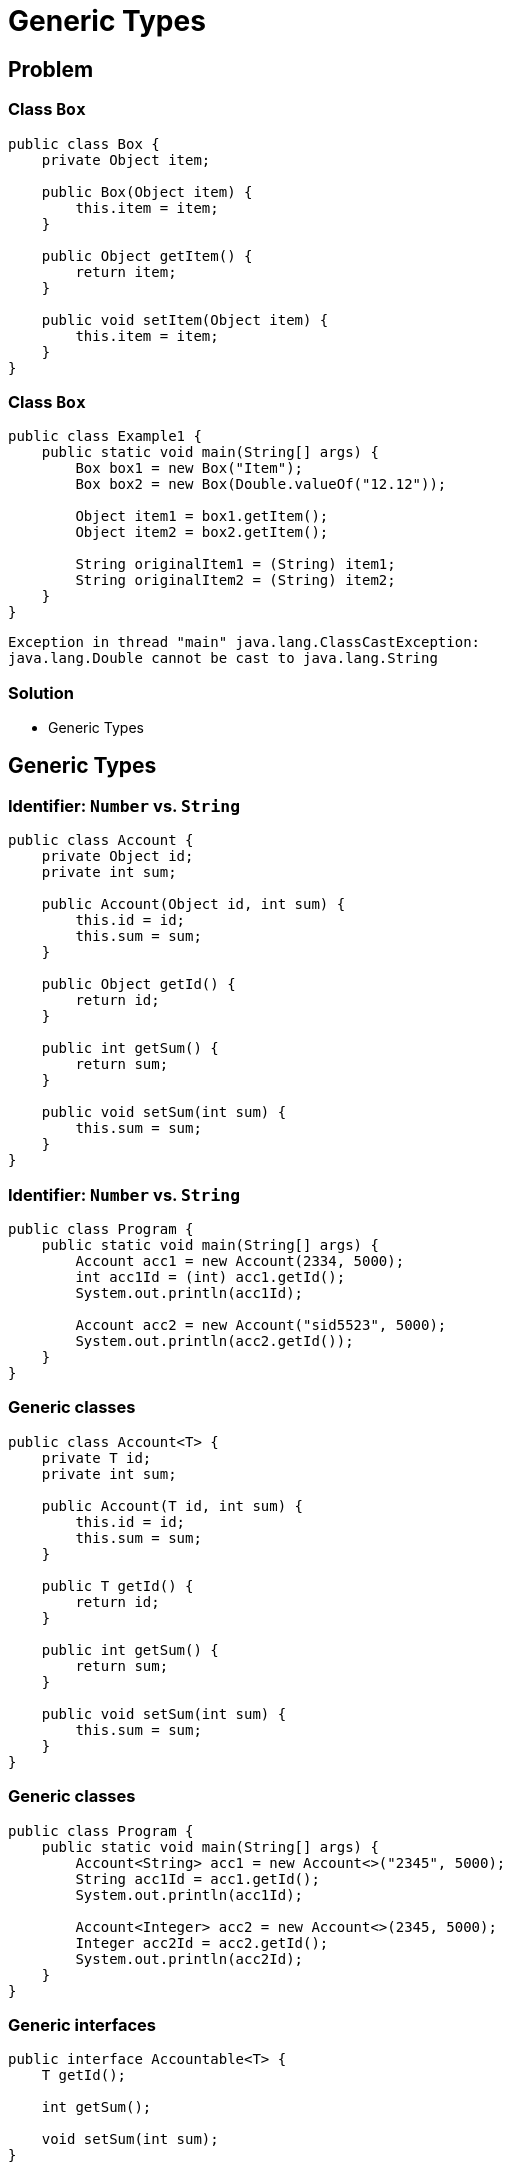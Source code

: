 = Generic Types

== Problem

=== Class `Box`

[.fragment]
[source,java]
----
public class Box {
    private Object item;

    public Box(Object item) {
        this.item = item;
    }

    public Object getItem() {
        return item;
    }

    public void setItem(Object item) {
        this.item = item;
    }
}
----

=== Class `Box`

[.fragment]
[source,java]
----
public class Example1 {
    public static void main(String[] args) {
        Box box1 = new Box("Item");
        Box box2 = new Box(Double.valueOf("12.12"));

        Object item1 = box1.getItem();
        Object item2 = box2.getItem();

        String originalItem1 = (String) item1;
        String originalItem2 = (String) item2;
    }
}
----

[.fragment]
----
Exception in thread "main" java.lang.ClassCastException:
java.lang.Double cannot be cast to java.lang.String
----

=== Solution

[.step]
* Generic Types

== Generic Types

=== Identifier: `Number` vs. `String`

[.fragment]
[source,java]
----
public class Account {
    private Object id;
    private int sum;

    public Account(Object id, int sum) {
        this.id = id;
        this.sum = sum;
    }

    public Object getId() {
        return id;
    }

    public int getSum() {
        return sum;
    }

    public void setSum(int sum) {
        this.sum = sum;
    }
}
----

=== Identifier: `Number` vs. `String`

[.fragment]
[source,java]
----
public class Program {
    public static void main(String[] args) {
        Account acc1 = new Account(2334, 5000);
        int acc1Id = (int) acc1.getId();
        System.out.println(acc1Id);

        Account acc2 = new Account("sid5523", 5000);
        System.out.println(acc2.getId());
    }
}
----

=== Generic classes

[.fragment]
[source,java]
----
public class Account<T> {
    private T id;
    private int sum;

    public Account(T id, int sum) {
        this.id = id;
        this.sum = sum;
    }

    public T getId() {
        return id;
    }

    public int getSum() {
        return sum;
    }

    public void setSum(int sum) {
        this.sum = sum;
    }
}
----

=== Generic classes

[.fragment]
[source,java]
----
public class Program {
    public static void main(String[] args) {
        Account<String> acc1 = new Account<>("2345", 5000);
        String acc1Id = acc1.getId();
        System.out.println(acc1Id);

        Account<Integer> acc2 = new Account<>(2345, 5000);
        Integer acc2Id = acc2.getId();
        System.out.println(acc2Id);
    }
}
----

=== Generic interfaces

[.fragment]
[source,java]
----
public interface Accountable<T> {
    T getId();

    int getSum();

    void setSum(int sum);
}
----

=== Generic interfaces

[.fragment]
[source,java]
----
public class Account implements Accountable<String> {
    private String id;
    private int sum;

    public Account(String id, int sum) {
        this.id = id;
        this.sum = sum;
    }

    public String getId() {
        return id;
    }

    public int getSum() {
        return sum;
    }

    public void setSum(int sum) {
        this.sum = sum;
    }
}
----

=== Generic interfaces

[.fragment]
[source,java]
----
public class Program {
    public static void main(String[] args) {
        Accountable<String> acc1 = new Account("1235rwr", 5000);
        Account acc2 = new Account("2373", 4300);
        System.out.println(acc1.getId());
        System.out.println(acc2.getId());
    }
}
----

=== Generic methods

[.fragment]
[source,java]
----
public class Printer {
    public <T> void print(T[] items) {
        for (T item : items) {
            System.out.println(item);
        }
    }
}
----

=== Generic methods

[.fragment]
[source,java]
----
public class Program {
    public static void main(String[] args) {
        Printer printer = new Printer();
        String[] people = {"Tom", "Alice", "Sam", "Kate", "Bob", "Helen"};
        Integer[] numbers = {23, 4, 5, 2, 13, 456, 4};
        printer.<String>print(people);
        printer.<Integer>print(numbers);
    }
}
----

=== Generic constructors

[.fragment]
[source,java]
----
public class Account {
    private String id;
    private int sum;

    public <T> Account(T id, int sum) {
        this.id = id.toString();
        this.sum = sum;
    }

    public String getId() {
        return id;
    }

    public int getSum() {
        return sum;
    }

    public void setSum(int sum) {
        this.sum = sum;
    }
}
----

=== Generic constructors

[.fragment]
[source,java]
----
public class Program {
    public static void main(String[] args) {
        Account acc1 = new Account("cid2373", 5000);
        Account acc2 = new Account(53757, 4000);
        System.out.println(acc1.getId());
        System.out.println(acc2.getId());
    }
}
----

== Multiple Generic Types

=== Multiple Generic Types

[.fragment]
[source,java]
----
public class Account<T, S> {
    private T id;
    private S sum;

    public Account(T id, S sum) {
        this.id = id;
        this.sum = sum;
    }

    public T getId() {
        return id;
    }

    public S getSum() {
        return sum;
    }

    public void setSum(S sum) {
        this.sum = sum;
    }
}
----

=== Multiple Generic Types

[.fragment]
[source,java]
----
public class Program {
    public static void main(String[] args) {
        Account<String, Double> acc1 = new Account<>("354", 5000.87);
        String id = acc1.getId();
        Double sum = acc1.getSum();
        System.out.printf("Id: %s  Sum: %f \n", id, sum);
    }
}
----

== Limitations of Generic Types

=== Limitation with superclass

[.fragment]
[source,java]
----
public class Account {
    private String id;
    private int sum;

    public Account(String id, int sum) {
        this.id = id;
        this.sum = sum;
    }

    public String getId() {
        return id;
    }

    public int getSum() {
        return sum;
    }

    public void setSum(int sum) {
        this.sum = sum;
    }
}
----

=== Limitation with superclass

[.fragment]
[source,java]
----
public class Transaction<T extends Account> {
    private T from;
    private T to;
    private int sum;

    public Transaction(T from, T to, int sum) {
        this.from = from;
        this.to = to;
        this.sum = sum;
    }

    public void execute() {
        if (from.getSum() > sum) {
            from.setSum(from.getSum() - sum);
            to.setSum(to.getSum() + sum);
            System.out.printf("Account %s: %d \nAccount %s: %d \n",
                from.getId(), from.getSum(), to.getId(), to.getSum());
        } else {
            System.out.printf("Operation is invalid");
        }
    }
}
----

=== Limitation with superclass

[.fragment]
[source,java]
----
public class Program {
    public static void main(String[] args) {
        Account acc1 = new Account("1876", 4500);
        Account acc2 = new Account("3476", 1500);

        Transaction<Account> tran1 =
                new Transaction<Account>(acc1, acc2, 4000);
        tran1.execute();
        tran1 = new Transaction<Account>(acc1, acc2, 4000);
        tran1.execute();
    }
}
----

=== Limitation with Interfaces

[.fragment]
[source,java]
----
public interface Accountable {
    String getId();

    int getSum();

    void setSum(int sum);
}
----

=== Limitation with Interfaces

[.fragment]
[source,java]
----
public class Account implements Accountable {
    private String id;
    private int sum;

    public Account(String id, int sum) {
        this.id = id;
        this.sum = sum;
    }

    public String getId() {
        return id;
    }

    public int getSum() {
        return sum;
    }

    public void setSum(int sum) {
        this.sum = sum;
    }
}
----

=== Limitation with Interfaces

[.fragment]
[source,java]
----
public class Transaction<T extends Accountable> {
    private T from;
    private T to;
    private int sum;

    public Transaction(T from, T to, int sum) {
        this.from = from;
        this.to = to;
        this.sum = sum;
    }

    public void execute() {
        if (from.getSum() > sum) {
            from.setSum(from.getSum() - sum);
            to.setSum(to.getSum() + sum);
            System.out.printf("Account %s: %d \nAccount %s: %d \n",
                    from.getId(), from.getSum(), to.getId(), to.getSum());
        } else {
            System.out.printf("Operation is invalid");
        }
    }
}
----

=== Limitation with Interfaces

[.fragment]
[source,java]
----
public class Program {
    public static void main(String[] args) {
        Account acc1 = new Account("1235rwr", 5000);
        Account acc2 = new Account("2373", 4300);
        Transaction<Account> tran1 =
                new Transaction<Account>(acc1, acc2, 1560);
        tran1.execute();
    }
}
----

=== Limitation with Generic Types

[.fragment]
[source,java]
----
public class Account<T> {
    private T id;
    private int sum;

    public Account(T id, int sum) {
        this.id = id;
        this.sum = sum;
    }

    public T getId() {
        return id;
    }

    public int getSum() {
        return sum;
    }

    public void setSum(int sum) {
        this.sum = sum;
    }
}
----

=== Limitation with Generic Types

[.fragment]
[source,java]
----
public class Transaction<T extends Account<String>> {
    private T from;
    private T to;
    private int sum;

    public Transaction(T from, T to, int sum) {
        this.from = from;
        this.to = to;
        this.sum = sum;
    }

    public void execute() {
        if (from.getSum() > sum) {
            from.setSum(from.getSum() - sum);
            to.setSum(to.getSum() + sum);
            System.out.printf("Account %s: %d \nAccount %s: %d \n",
                from.getId(), from.getSum(), to.getId(), to.getSum());
        } else {
            System.out.printf("Operation is invalid");
        }
    }
}
----

=== Limitation with Generic Types

[.fragment]
[source,java]
----
public class Program {
    public static void main(String[] args) {
        Account<String> acc1 = new Account<String>("1876", 4500);
        Account<String> acc2 = new Account<String>("3476", 1500);

        Transaction<Account<String>> tran1 =
                new Transaction<Account<String>>(acc1, acc2, 4000);
        tran1.execute();
        tran1 = new Transaction<Account<String>>(acc1, acc2, 4000);
        tran1.execute();
    }
}
----

== Multiple Limitations

=== Multiple Limitations

[.fragment]
[source,java]
----
public class Person {
}
----

[.fragment]
[source,java]
----
public interface Accountable {
}
----

[.fragment]
[source,java]
----
public class Transaction<T extends Person & Accountable> {
}
----

== Inheritance and Generic Types

=== Generic superclass

[.fragment]
[source,java]
----
public class Account<T> {
    private T id;

    public Account(T id) {
        this.id = id;
    }

    public T getId() {
        return this.id;
    }
}
----

=== Generic superclass

[.fragment]
[source,java]
----
public class DepositAccount<T> extends Account<T> {
    public DepositAccount(T id) {
        super(id);
    }
}
----

=== Generic superclass

[.fragment]
[source,java]
----
public class Program {
    public static void main(String[] args) {
        DepositAccount dAccount1 = new DepositAccount(20);
        System.out.println(dAccount1.getId());

        DepositAccount dAccount2 = new DepositAccount("12345");
        System.out.println(dAccount2.getId());
    }
}
----

=== Generic superclass

[.fragment]
[source,java]
----
public class Account<T> {
    private T id;

    public Account(T id) {
        this.id = id;
    }

    public T getId() {
        return this.id;
    }
}
----

=== Generic superclass

[.fragment]
[source,java]
----
public class DepositAccount<T, S> extends Account<T> {
    private S name;

    public S getName() {
        return this.name;
    }

    public DepositAccount(T id, S name) {
        super(id);
        this.name = name;
    }
}
----

=== Generic superclass

[.fragment]
[source,java]
----
public class Program {
    public static void main(String[] args) {
        DepositAccount<Integer, String> dAccount1 =
                new DepositAccount(20, "Tom");
        System.out.println(dAccount1.getId() + " : " + dAccount1.getName());

        DepositAccount<String, Integer> dAccount2 =
                new DepositAccount("12345", 23456);
        System.out.println(dAccount2.getId() + " : " + dAccount2.getName());
    }
}
----

=== Generic subclass

[.fragment]
[source,java]
----
public class Account {
    private String name;

    public Account(String name) {
        this.name = name;
    }

    public String getName() {
        return this.name;
    }
}
----

=== Generic subclass

[.fragment]
[source,java]
----
public class DepositAccount<T> extends Account {
    private T id;

    public DepositAccount(String name, T id) {
        super(name);
        this.id = id;
    }

    public T getId() {
        return this.id;
    }
}
----

=== Generic Types Casting

[.fragment]
[source,java]
----
public class Account<T> {
    private T id;

    public Account(T id) {
        this.id = id;
    }

    public T getId() {
        return this.id;
    }
}
----

=== Generic Types Casting

[.fragment]
[source,java]
----
public class DepositAccount<T> extends Account<T> {
    public DepositAccount(T id) {
        super(id);
    }
}
----

=== Generic Types Casting

[.fragment]
[source,java]
----
public class Program {
    public static void main(String[] args) {
        DepositAccount<Integer> depAccount = new DepositAccount(10);
        Account<Integer> accountInteger = depAccount;
        System.out.println(accountInteger.getId());

        Account<String> accountString = depAccount; // compile error
        Account<String> accountString2 = (Account<String>) depAccount; // compile error
    }
}
----

== Wildcard

=== Wildcard

[.fragment]
Возникает необходимость в метод обобщенного класса одного допустимого типа передать объект этого же класса, но параметризованного другим типом.

=== Wildcard

[.fragment]
В этом случае при определении метода следует применить *wildcard* `?`.

[.fragment]
[source,java]
----
public class Generic<T> {
    // code

    boolean compare(Generic<?> o) {
        return o.getObject() == obj;
    }
}
----

=== Wildcard

[.fragment]
*Wildcard* также может использоваться с ограничением `extends` для передаваемого типа: `<? extends Number>`

== Total

[.step]
* Операции, для выполнения которых нужно точно знать типы в _runtime_, работать не будут:

[.step]
** *Приведение типов*: `(T) var;`
** *instanceof*: `var instaceof T;`
** *new*: `T var = new T(); T[] array = new T[size]`
** *Создание массива конкретного типа*: `Type<Integer> arr = new Type<Integer>[10];`
